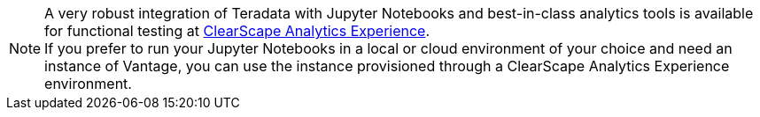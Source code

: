 NOTE: A very robust integration of Teradata with Jupyter Notebooks and best-in-class analytics tools is available for functional testing at https://clearscape.teradata.com[ClearScape Analytics Experience]. +
If you prefer to run your Jupyter Notebooks in a local or cloud environment of your choice and need an instance of Vantage, you can use the instance provisioned through a ClearScape Analytics Experience environment.